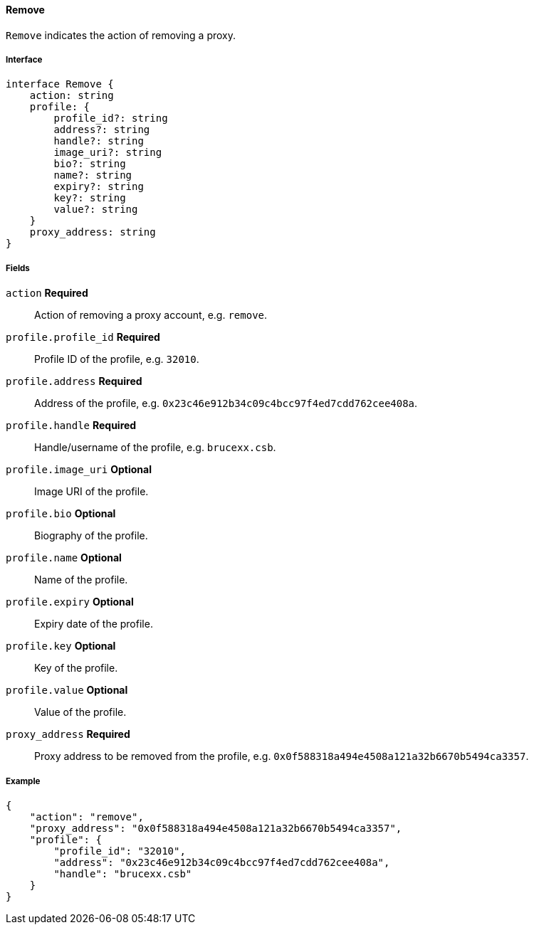 ==== Remove

`Remove` indicates the action of removing a proxy.

===== Interface

[,typescript]
----
interface Remove {
    action: string
    profile: {
        profile_id?: string
        address?: string
        handle?: string
        image_uri?: string
        bio?: string
        name?: string
        expiry?: string
        key?: string
        value?: string
    }
    proxy_address: string
}
----

===== Fields

`action` *Required*:: Action of removing a proxy account, e.g. `remove`.
`profile.profile_id` *Required*:: Profile ID of the profile, e.g. `32010`.
`profile.address` *Required*:: Address of the profile, e.g. `0x23c46e912b34c09c4bcc97f4ed7cdd762cee408a`.
`profile.handle` *Required*:: Handle/username of the profile, e.g. `brucexx.csb`.
`profile.image_uri` *Optional*:: Image URI of the profile.
`profile.bio` *Optional*:: Biography of the profile.
`profile.name` *Optional*:: Name of the profile.
`profile.expiry` *Optional*:: Expiry date of the profile.
`profile.key` *Optional*:: Key of the profile.
`profile.value` *Optional*:: Value of the profile.
`proxy_address` *Required*:: Proxy address to be removed from the profile, e.g. `0x0f588318a494e4508a121a32b6670b5494ca3357`.

===== Example

[,json]
----
{
    "action": "remove",
    "proxy_address": "0x0f588318a494e4508a121a32b6670b5494ca3357",
    "profile": {
        "profile_id": "32010",
        "address": "0x23c46e912b34c09c4bcc97f4ed7cdd762cee408a",
        "handle": "brucexx.csb"
    }
}
----